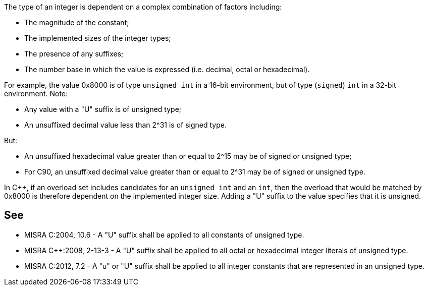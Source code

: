 The type of an integer is dependent on a complex combination of factors including:

* The magnitude of the constant;
* The implemented sizes of the integer types;
* The presence of any suffixes;
* The number base in which the value is expressed (i.e. decimal, octal or hexadecimal).

For example, the value 0x8000 is of type ``unsigned int`` in a 16-bit environment, but of type (``signed``) ``int`` in a 32-bit environment.
Note:

* Any value with a "U" suffix is of unsigned type;
* An unsuffixed decimal value less than 2^31 is of signed type.

But:

* An unsuffixed hexadecimal value greater than or equal to 2^15 may be of signed or unsigned type;
* For C90, an unsuffixed decimal value greater than or equal to 2^31 may be of signed or unsigned type.

In {cpp}, if an overload set includes candidates for an ``unsigned int`` and an ``int``, then the overload that would be matched by 0x8000 is therefore dependent on the implemented integer size. Adding a "U" suffix to the value specifies that it is unsigned.


== See

* MISRA C:2004, 10.6 - A "U" suffix shall be applied to all constants of unsigned type.
* MISRA {cpp}:2008, 2-13-3 - A "U" suffix shall be applied to all octal or hexadecimal integer literals of unsigned type.
* MISRA C:2012, 7.2 - A "u" or "U" suffix shall be applied to all integer constants that are represented in an unsigned type.

